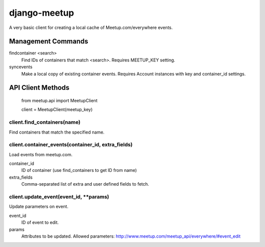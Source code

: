 =============
django-meetup
=============

A very basic client for creating a local cache of Meetup.com/everywhere events.


Management Commands
===================

findcontainer <search>
	Find IDs of containers that match <search>. Requires MEETUP_KEY setting.

syncevents
	Make a local copy of existing container events. Requires Account instances with key and container_id settings.


API Client Methods
==================

	from meetup.api import MeetupClient

	client = MeetupClient(meetup_key)

client.find_containers(name)
----------------------------

Find containers that match the specified name.

client.container_events(container_id, extra_fields)
---------------------------------------------------

Load events from meetup.com.

container_id
	ID of container (use find_containers to get ID from name)
	
extra_fields
	Comma-separated list of extra and user defined fields to fetch.

client.update_event(event_id, \*\*params)
-----------------------------------------

Update parameters on event.

event_id
	ID of event to edit.

params
	Attributes to be updated. Allowed parameters: http://www.meetup.com/meetup_api/everywhere/#event_edit